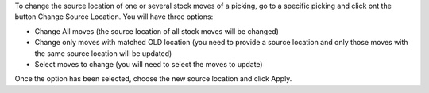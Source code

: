 To change the source location of one or several stock moves of a picking, go to
a specific picking and click ont the button Change Source Location.
You will have three options:

* Change All moves (the source location of all stock moves will be changed)
* Change only moves with matched OLD location (you need to provide a source location and only those moves
  with the same source location will be updated)
* Select moves to change (you will need to select the moves to update)

Once the option has been selected, choose the new source location and click Apply.
